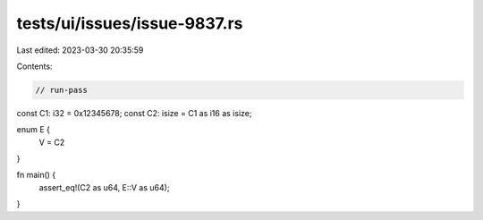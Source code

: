 tests/ui/issues/issue-9837.rs
=============================

Last edited: 2023-03-30 20:35:59

Contents:

.. code-block:: rs

    // run-pass
const C1: i32 = 0x12345678;
const C2: isize = C1 as i16 as isize;

enum E {
    V = C2
}

fn main() {
    assert_eq!(C2 as u64, E::V as u64);
}


